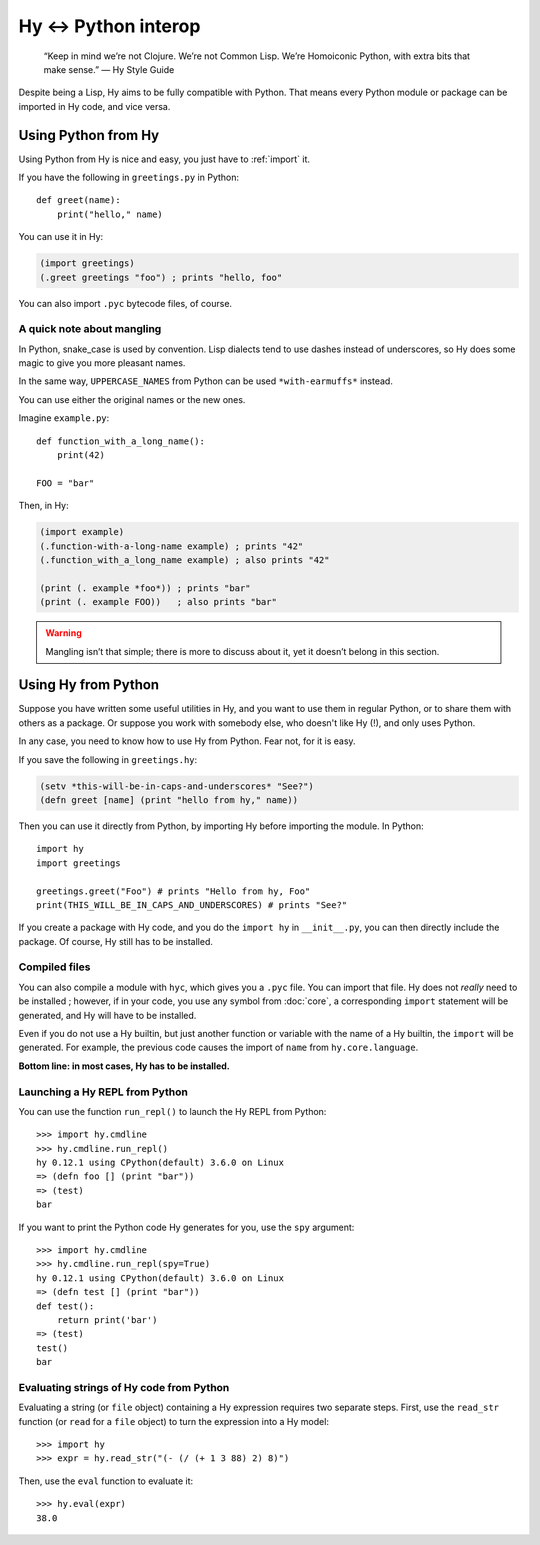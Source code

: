 =====================
Hy <-> Python interop
=====================

   “Keep in mind we’re not Clojure. We’re not Common Lisp. We’re Homoiconic
   Python, with extra bits that make sense.” — Hy Style Guide

Despite being a Lisp, Hy aims to be fully compatible with Python. That means
every Python module or package can be imported in Hy code, and vice versa.

Using Python from Hy
====================

Using Python from Hy is nice and easy, you just have to :ref:`import` it.

If you have the following in ``greetings.py`` in Python::

    def greet(name):
        print("hello," name)

You can use it in Hy:

.. code-block:: clj

    (import greetings)
    (.greet greetings "foo") ; prints "hello, foo"

You can also import ``.pyc`` bytecode files, of course.

A quick note about mangling
--------

In Python, snake_case is used by convention. Lisp dialects tend to use dashes
instead of underscores, so Hy does some magic to give you more pleasant names.

In the same way, ``UPPERCASE_NAMES`` from Python can be used ``*with-earmuffs*``
instead.

You can use either the original names or the new ones.

Imagine ``example.py``::

    def function_with_a_long_name():
        print(42)

    FOO = "bar"

Then, in Hy:

.. code-block:: clj

    (import example)
    (.function-with-a-long-name example) ; prints "42"
    (.function_with_a_long_name example) ; also prints "42"

    (print (. example *foo*)) ; prints "bar"
    (print (. example FOO))   ; also prints "bar"

.. warning::
   Mangling isn’t that simple; there is more to discuss about it, yet it doesn’t
   belong in this section.
.. TODO: link to mangling section, when it is done


Using Hy from Python
====================

Suppose you have written some useful utilities in Hy, and you want to use them in
regular Python, or to share them with others as a package. Or suppose you work
with somebody else, who doesn't like Hy (!), and only uses Python.

In any case, you need to know how to use Hy from Python. Fear not, for it is
easy.

If you save the following in ``greetings.hy``:

.. code-block:: clj

    (setv *this-will-be-in-caps-and-underscores* "See?")
    (defn greet [name] (print "hello from hy," name))

Then you can use it directly from Python, by importing Hy before importing
the module. In Python::

    import hy
    import greetings

    greetings.greet("Foo") # prints "Hello from hy, Foo"
    print(THIS_WILL_BE_IN_CAPS_AND_UNDERSCORES) # prints "See?"

If you create a package with Hy code, and you do the ``import hy`` in
``__init__.py``, you can then directly include the package. Of course, Hy still
has to be installed.

Compiled files
--------------

You can also compile a module with ``hyc``, which gives you a ``.pyc`` file. You
can import that file. Hy does not *really* need to be installed ; however, if in
your code, you use any symbol from :doc:`core`, a corresponding ``import``
statement will be generated, and Hy will have to be installed.

Even if you do not use a Hy builtin, but just another function or variable with
the name of a Hy builtin, the ``import`` will be generated. For example, the previous code
causes the import of ``name`` from ``hy.core.language``.

**Bottom line: in most cases, Hy has to be installed.**

Launching a Hy REPL from Python
-------------------------------

You can use the function ``run_repl()`` to launch the Hy REPL from Python::

    >>> import hy.cmdline
    >>> hy.cmdline.run_repl()
    hy 0.12.1 using CPython(default) 3.6.0 on Linux
    => (defn foo [] (print "bar"))
    => (test)
    bar

If you want to print the Python code Hy generates for you, use the ``spy``
argument::

    >>> import hy.cmdline
    >>> hy.cmdline.run_repl(spy=True)
    hy 0.12.1 using CPython(default) 3.6.0 on Linux
    => (defn test [] (print "bar"))
    def test():
        return print('bar')
    => (test)
    test()
    bar

Evaluating strings of Hy code from Python
-----------------------------------------

Evaluating a string (or ``file`` object) containing a Hy expression requires
two separate steps. First, use the ``read_str`` function (or ``read`` for a
``file`` object) to turn the expression into a Hy model::

    >>> import hy
    >>> expr = hy.read_str("(- (/ (+ 1 3 88) 2) 8)")

Then, use the ``eval`` function to evaluate it::

    >>> hy.eval(expr)
    38.0
